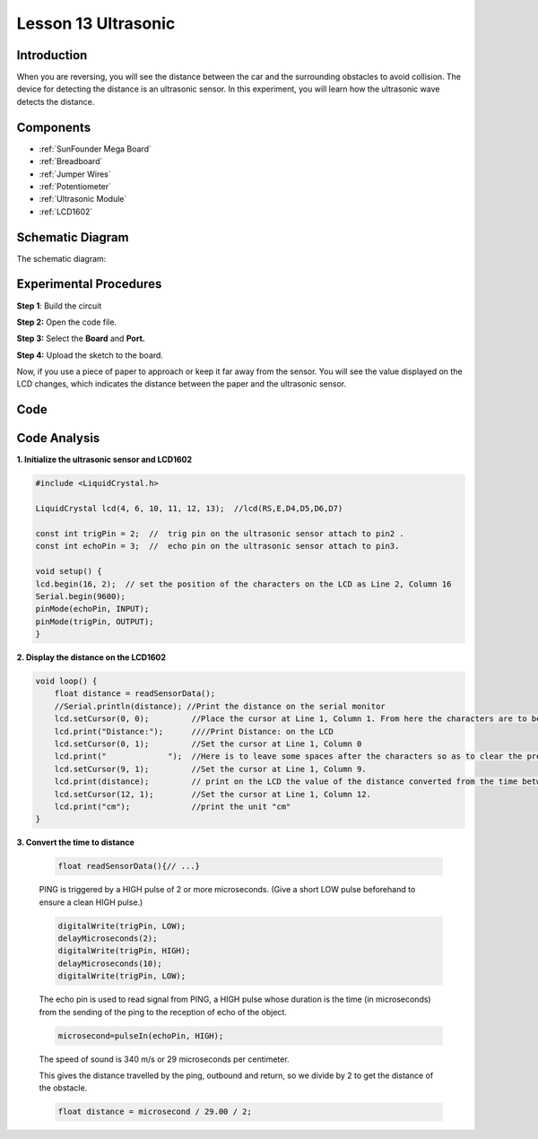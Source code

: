 .. _ultrasonic_mega:

Lesson 13 Ultrasonic
=====================

Introduction
----------------

When you are reversing, you will see the distance between the car and
the surrounding obstacles to avoid collision. The device for detecting
the distance is an ultrasonic sensor. In this experiment, you will learn
how the ultrasonic wave detects the distance.

Components
-------------

.. image:: img/mega26.png
    :align: center

* :ref:`SunFounder Mega Board`
* :ref:`Breadboard`
* :ref:`Jumper Wires`
* :ref:`Potentiometer`
* :ref:`Ultrasonic Module`
* :ref:`LCD1602`

Schematic Diagram
--------------------------


The schematic diagram:

.. image:: img/image181.png
    :align: center


Experimental Procedures
--------------------------

**Step 1**: Build the circuit

.. image:: img/image182.png
    :align: center

**Step 2:** Open the code file.

**Step 3:** Select the **Board** and **Port.**

**Step 4:** Upload the sketch to the board.


Now, if you use a piece of paper to approach or keep it far away from the sensor. You will see the value displayed on the LCD changes, which indicates the distance between the paper and the ultrasonic sensor.

.. image:: img/image184.jpeg

Code
-----------------------

.. raw:: html

    <iframe src=https://create.arduino.cc/editor/sunfounder01/6bd4821b-3e3d-4ad2-8fb1-b72965ebea57/preview?embed style="height:510px;width:100%;margin:10px 0" frameborder=0></iframe>

Code Analysis
----------------

**1. Initialize the ultrasonic sensor and LCD1602**

.. code-block:: arduino

    #include <LiquidCrystal.h>

    LiquidCrystal lcd(4, 6, 10, 11, 12, 13);  //lcd(RS,E,D4,D5,D6,D7)

    const int trigPin = 2;  //  trig pin on the ultrasonic sensor attach to pin2 .
    const int echoPin = 3;  //  echo pin on the ultrasonic sensor attach to pin3.

    void setup() {
    lcd.begin(16, 2);  // set the position of the characters on the LCD as Line 2, Column 16
    Serial.begin(9600);
    pinMode(echoPin, INPUT);
    pinMode(trigPin, OUTPUT);
    }

**2. Display the distance on the LCD1602**

.. code-block:: arduino

    void loop() {
        float distance = readSensorData();
        //Serial.println(distance); //Print the distance on the serial monitor
        lcd.setCursor(0, 0);         //Place the cursor at Line 1, Column 1. From here the characters are to be displayed
        lcd.print("Distance:");      ////Print Distance: on the LCD
        lcd.setCursor(0, 1);         //Set the cursor at Line 1, Column 0
        lcd.print("             ");  //Here is to leave some spaces after the characters so as to clear the previous characters that may still remain.
        lcd.setCursor(9, 1);         //Set the cursor at Line 1, Column 9.
        lcd.print(distance);         // print on the LCD the value of the distance converted from the time between ping sending and receiving.
        lcd.setCursor(12, 1);        //Set the cursor at Line 1, Column 12.
        lcd.print("cm");             //print the unit "cm"
    }

**3. Convert the time to distance**

    .. code-block:: arduino

        float readSensorData(){// ...}

    PING is triggered by a HIGH pulse of 2 or more microseconds. (Give a
    short LOW pulse beforehand to ensure a clean HIGH pulse.)

    .. code-block:: arduino

        digitalWrite(trigPin, LOW); 
        delayMicroseconds(2);
        digitalWrite(trigPin, HIGH); 
        delayMicroseconds(10);
        digitalWrite(trigPin, LOW); 

    The echo pin is used to read signal from PING, a HIGH pulse whose
    duration is the time (in microseconds) from the sending of the ping to
    the reception of echo of the object.

    .. code-block:: arduino

        microsecond=pulseIn(echoPin, HIGH);

    The speed of sound is 340 m/s or 29 microseconds per centimeter.

    This gives the distance travelled by the ping, outbound and return, so
    we divide by 2 to get the distance of the obstacle.

    .. code-block:: arduino

        float distance = microsecond / 29.00 / 2;  